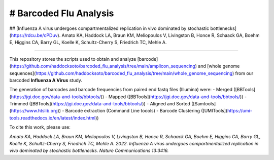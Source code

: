 # Barcoded Flu Analysis
---------------------------------------------------------------

## [Influenza A virus undergoes compartmentalized replication in vivo dominated by stochastic bottlenecks](https://rdcu.be/cPDuv).
Amato KA, Haddock LA, Braun KM, Meliopoulos V, Livingston B, Honce R, Schaack GA, Boehm E, Higgins CA, Barry GL, Koelle K, Schultz-Cherry S, Friedrich TC, Mehle A. 

---------------------------------------------------------------

.. image:: https://www.nature.com/articles/s41467-022-31147-0.epdf?sharing_token=B4Eh0PS177-KU1aui3S2KdRgN0jAjWel9jnR3ZoTv0OSReyVCzLpPfn9oHk6zR2xNHi34ENGxTpDvN8RahWTicIQRhj6qDIY5Z3_EqGJdIDzX9jZMjtePkCD-UmosMDWS_hpsfiwo3zDcO7BWKInQSa83dJ-UZrUjA_0wtjcUjYtBwPirLZ5-sQ8ISrreTjM
   :width: 600

This repository stores the scripts used to obtain and analyze [barcode](https://github.com/haddocksoto/barcoded_flu_analysis/tree/main/amplicon_sequencing) and [whole genome sequences](https://github.com/haddocksoto/barcoded_flu_analysis/tree/main/whole_genome_sequencing) from our barcoded **Influenza A Virus** study. 

The generation of barcodes and barcode frequencies from paired end fastq files (Illumina) were:
- Merged ([BBTools](https://jgi.doe.gov/data-and-tools/bbtools/))
- Mapped ([BBTools](https://jgi.doe.gov/data-and-tools/bbtools/))
- Trimmed ([BBTools](https://jgi.doe.gov/data-and-tools/bbtools/))
- Aligned and Sorted ([Samtools](https://www.htslib.org))
- Barcode extraction (Command Line toools)
- Barcode Clustering ([UMITools](https://umi-tools.readthedocs.io/en/latest/index.html))

To cite this work, please use:

*Amato KA, Haddock LA, Braun KM, Meliopoulos V, Livingston B, Honce R, Schaack GA, Boehm E, Higgins CA, Barry GL, Koelle K, Schultz-Cherry S, Friedrich TC, Mehle A. 2022. Influenza A virus undergoes compartmentalized replication in vivo dominated by stochastic bottlenecks. Nature Communications 13:3416.*

